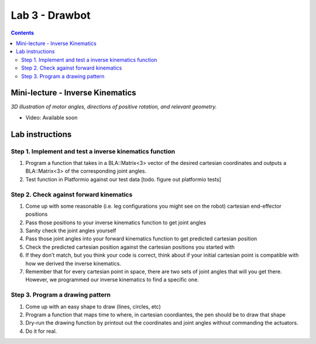 Lab 3 - Drawbot
================

.. contents:: :depth: 2

Mini-lecture - Inverse Kinematics
----------------------------------

.. raw:: html

    <iframe src="https://stanford195.autodesk360.com/shares/public/SH35dfcQT936092f0e43e4b3d19bbaacc90a?mode=embed" width="640" height="480" allowfullscreen="true" webkitallowfullscreen="true" mozallowfullscreen="true"  frameborder="0"></iframe>
    

*3D illustration of motor angles, directions of positive rotation, and relevant geometry.*


* Video: Available soon


Lab instructions
-------------------

Step 1. Implement and test a inverse kinematics function
^^^^^^^^^^^^^^^^^^^^^^^^^^^^^^^^^^^^^^^^^^^^^^^^^^^^^^^^^^
#. Program a function that takes in a BLA::Matrix<3> vector of the desired cartesian coordinates and outputs a BLA::Matrix<3> of the corresponding joint angles.
#. Test function in Platformio against our test data [todo. figure out platformio tests]

Step 2. Check against forward kinematics
^^^^^^^^^^^^^^^^^^^^^^^^^^^^^^^^^^^^^^^^^^^^
#. Come up with some reasonable (i.e. leg configurations you might see on the robot) cartesian end-effector positions
#. Pass those positions to your inverse kinematics function to get joint angles
#. Sanity check the joint angles yourself
#. Pass those joint angles into your forward kinematics function to get predicted cartesian position
#. Check the predicted cartesian position against the cartesian positions you started with
#. If they don't match, but you think your code is correct, think about if your initial cartesian point is compatible with how we derived the inverse kinematics.
#. Remember that for every cartesian point in space, there are two sets of joint angles that will you get there. However, we programmed our inverse kinematics to find a specific one.

Step 3. Program a drawing pattern
^^^^^^^^^^^^^^^^^^^^^^^^^^^^^^^^^^^^^^^^^^^^
#. Come up with an easy shape to draw (lines, circles, etc)
#. Program a function that maps time to where, in cartesian coordiantes, the pen should be to draw that shape
#. Dry-run the drawing function by printout out the coordinates and joint angles without commanding the actuators.
#. Do it for real.

